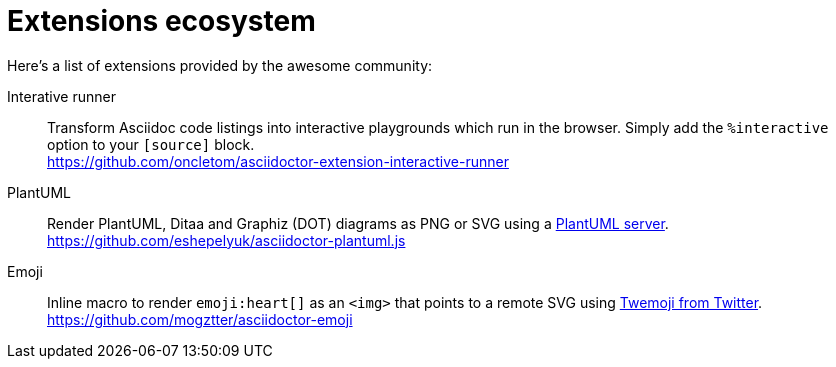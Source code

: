 = Extensions ecosystem
:uri-twemoji: https://blog.twitter.com/developer/en_us/a/2014/open-sourcing-twitter-emoji-for-everyone.html
:uri-plantuml-server: https://github.com/plantuml/plantuml-server

:uri-ext-interactive-runner-gh: https://github.com/oncletom/asciidoctor-extension-interactive-runner
:uri-ext-plantuml-gh: https://github.com/eshepelyuk/asciidoctor-plantuml.js
:uri-ext-emoji-gh: https://github.com/mogztter/asciidoctor-emoji

Here's a list of extensions provided by the awesome community:

Interative runner::
Transform Asciidoc code listings into interactive playgrounds which run in the browser.
Simply add the `%interactive` option to your `[source]` block. +
{uri-ext-interactive-runner-gh}

PlantUML::
Render PlantUML, Ditaa and Graphiz (DOT) diagrams as PNG or SVG using a {uri-plantuml-server}[PlantUML server]. +
{uri-ext-plantuml-gh}

Emoji::
Inline macro to render `emoji:heart[]` as an `<img>` that points to a remote SVG using {uri-twemoji}[Twemoji from Twitter]. +
{uri-ext-emoji-gh}
